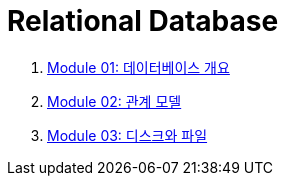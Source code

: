 = Relational Database

1. link:./course/Module01_overview_database/contents/00_introduction.adoc[Module 01: 데이터베이스 개요]
2. link:./course/Module02_relational_model/contents/00_introduction.adoc[Module 02: 관계 모델]
3. link:./course/Module03_disk_and_file/contents/00_introduction.adoc[Module 03: 디스크와 파일]